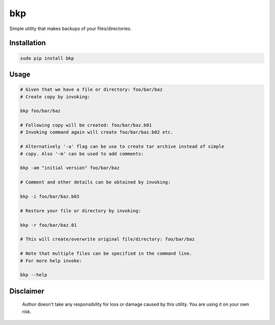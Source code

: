 bkp
===

Simple utility that makes backups of your files/directories.

Installation
------------

.. code-block:: bash

    sudo pip install bkp


Usage
-----

.. code-block:: bash

    # Given that we have a file or directory: foo/bar/baz
    # Create copy by invoking:

    bkp foo/bar/baz

    # Following copy will be created: foo/bar/baz.b01
    # Invoking command again will create foo/bar/baz.b02 etc.

    # Alternatively '-a' flag can be use to create tar archive instead of simple
    # copy. Also '-m' can be used to add comments:

    bkp -am "initial version" foo/bar/baz

    # Comment and other details can be obtained by invoking:

    bkp -i foo/bar/baz.b03

    # Restore your file or directory by invoking:

    bkp -r foo/bar/baz.01

    # This will create/overwrite original file/directory: foo/bar/baz

    # Note that multiple files can be specified in the command line.
    # For more help invoke:

    bkp --help


Disclaimer
----------

    Author doesn't take any responsibility for loss or damage caused by this
    utility. You are using it on your own risk.
